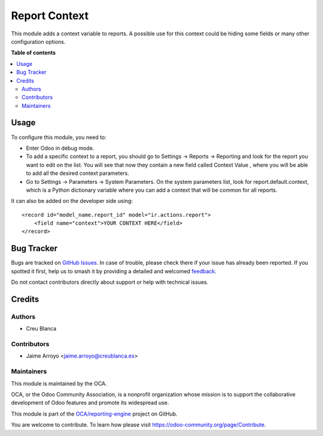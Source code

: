 ==============
Report Context
==============

.. 
   !!!!!!!!!!!!!!!!!!!!!!!!!!!!!!!!!!!!!!!!!!!!!!!!!!!!
   !! This file is generated by oca-gen-addon-readme !!
   !! changes will be overwritten.                   !!
   !!!!!!!!!!!!!!!!!!!!!!!!!!!!!!!!!!!!!!!!!!!!!!!!!!!!
   !! source digest: sha256:549f7bf47c49654ff39112d58a47397a3d4240835a39b4aba561d553d7760f8d
   !!!!!!!!!!!!!!!!!!!!!!!!!!!!!!!!!!!!!!!!!!!!!!!!!!!!

.. |badge1| image:: https://img.shields.io/badge/maturity-Beta-yellow.png
    :target: https://odoo-community.org/page/development-status
    :alt: Beta
.. |badge2| image:: https://img.shields.io/badge/licence-AGPL--3-blue.png
    :target: http://www.gnu.org/licenses/agpl-3.0-standalone.html
    :alt: License: AGPL-3
.. |badge3| image:: https://img.shields.io/badge/github-OCA%2Freporting--engine-lightgray.png?logo=github
    :target: https://github.com/OCA/reporting-engine/tree/16.0/report_context
    :alt: OCA/reporting-engine
.. |badge4| image:: https://img.shields.io/badge/weblate-Translate%20me-F47D42.png
    :target: https://translation.odoo-community.org/projects/reporting-engine-16-0/reporting-engine-16-0-report_context
    :alt: Translate me on Weblate
.. |badge5| image:: https://img.shields.io/badge/runboat-Try%20me-875A7B.png
    :target: https://runboat.odoo-community.org/builds?repo=OCA/reporting-engine&target_branch=16.0
    :alt: Try me on Runboat

|badge1| |badge2| |badge3| |badge4| |badge5|

This module adds a context variable to reports. A possible use for this
context could be hiding some fields or many other configuration options.

**Table of contents**

.. contents::
   :local:

Usage
=====

To configure this module, you need to:

* Enter Odoo in debug mode.
* To add a specific context to a report, you should go to Settings ->
  Reports -> Reporting and look for the report you want to edit on the
  list. You will see that now they contain a new field called Context Value
  , where you will be able to add all the desired context parameters.
* Go to Settings -> Parameters -> System Parameters. On the system
  parameters list, look for report.default.context, which is a Python
  dictionary variable where you can add a context that will be common for
  all reports.

It can also be added on the developer side using::

    <record id="model_name.report_id" model="ir.actions.report">
        <field name="context">YOUR CONTEXT HERE</field>
    </record>

Bug Tracker
===========

Bugs are tracked on `GitHub Issues <https://github.com/OCA/reporting-engine/issues>`_.
In case of trouble, please check there if your issue has already been reported.
If you spotted it first, help us to smash it by providing a detailed and welcomed
`feedback <https://github.com/OCA/reporting-engine/issues/new?body=module:%20report_context%0Aversion:%2016.0%0A%0A**Steps%20to%20reproduce**%0A-%20...%0A%0A**Current%20behavior**%0A%0A**Expected%20behavior**>`_.

Do not contact contributors directly about support or help with technical issues.

Credits
=======

Authors
~~~~~~~

* Creu Blanca

Contributors
~~~~~~~~~~~~

* Jaime Arroyo <jaime.arroyo@creublanca.es>

Maintainers
~~~~~~~~~~~

This module is maintained by the OCA.

.. image:: https://odoo-community.org/logo.png
   :alt: Odoo Community Association
   :target: https://odoo-community.org

OCA, or the Odoo Community Association, is a nonprofit organization whose
mission is to support the collaborative development of Odoo features and
promote its widespread use.

This module is part of the `OCA/reporting-engine <https://github.com/OCA/reporting-engine/tree/16.0/report_context>`_ project on GitHub.

You are welcome to contribute. To learn how please visit https://odoo-community.org/page/Contribute.
